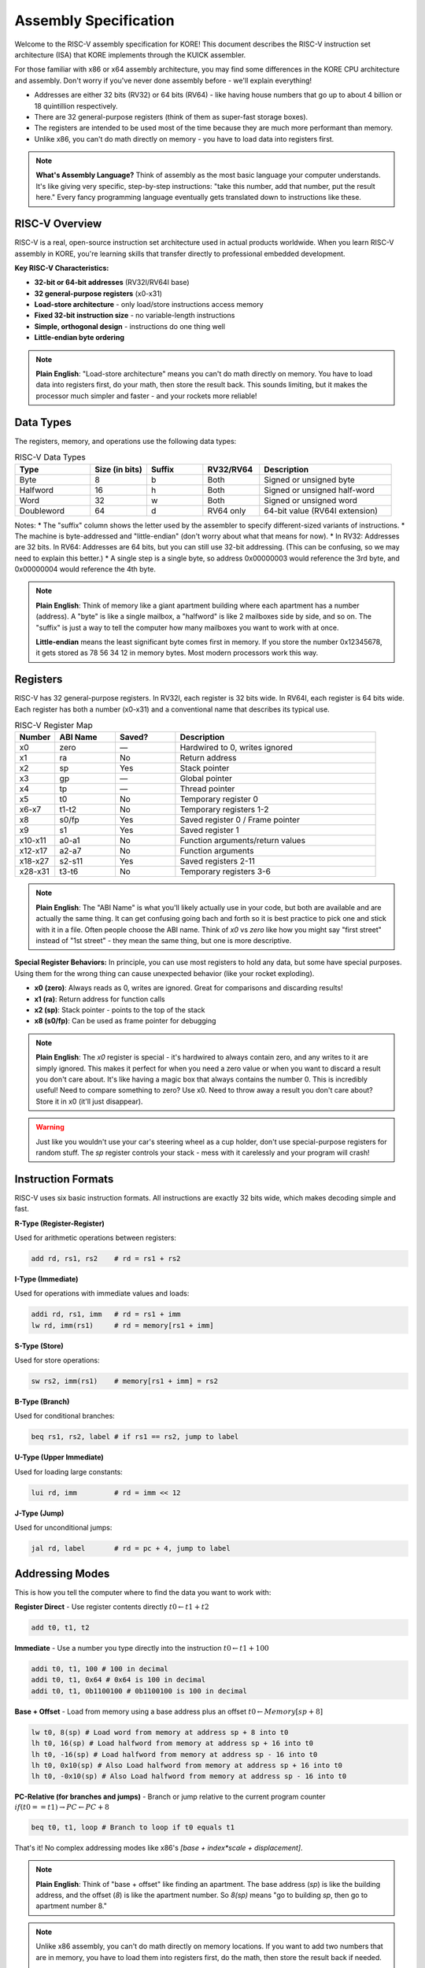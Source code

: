 **********************
Assembly Specification
**********************

Welcome to the RISC-V assembly specification for KORE! This document describes the RISC-V instruction set architecture (ISA) that KORE implements through the KUICK assembler.

For those familiar with x86 or x64 assembly architecture, you may find some differences in the KORE CPU architecture and assembly. Don't worry if you've never done assembly before - we'll explain everything!

* Addresses are either 32 bits (RV32) or 64 bits (RV64) - like having house numbers that go up to about 4 billion or 18 quintillion respectively.
* There are 32 general-purpose registers (think of them as super-fast storage boxes).
* The registers are intended to be used most of the time because they are much more performant than memory.
* Unlike x86, you can't do math directly on memory - you have to load data into registers first.

.. note::
   **What's Assembly Language?** Think of assembly as the most basic language your computer understands. It's like giving very specific, step-by-step instructions: "take this number, add that number, put the result here." Every fancy programming language eventually gets translated down to instructions like these.

RISC-V Overview
===============

RISC-V is a real, open-source instruction set architecture used in actual products worldwide. When you learn RISC-V assembly in KORE, you're learning skills that transfer directly to professional embedded development.

**Key RISC-V Characteristics:**

- **32-bit or 64-bit addresses** (RV32I/RV64I base)
- **32 general-purpose registers** (x0-x31)
- **Load-store architecture** - only load/store instructions access memory
- **Fixed 32-bit instruction size** - no variable-length instructions
- **Simple, orthogonal design** - instructions do one thing well
- **Little-endian byte ordering**

.. note::
   **Plain English**: "Load-store architecture" means you can't do math directly on memory. You have to load data into registers first, do your math, then store the result back. This sounds limiting, but it makes the processor much simpler and faster - and your rockets more reliable!

Data Types
==========

The registers, memory, and operations use the following data types:

.. list-table:: RISC-V Data Types
   :widths: 20 15 15 15 35
   :header-rows: 1

   * - Type
     - Size (in bits)
     - Suffix
     - RV32/RV64
     - Description
   * - Byte
     - 8
     - b
     - Both
     - Signed or unsigned byte
   * - Halfword
     - 16
     - h
     - Both
     - Signed or unsigned half-word
   * - Word
     - 32
     - w
     - Both
     - Signed or unsigned word
   * - Doubleword
     - 64
     - d
     - RV64 only
     - 64-bit value (RV64I extension)

Notes:
* The "suffix" column shows the letter used by the assembler to specify different-sized variants of instructions.
* The machine is byte-addressed and "little-endian" (don't worry about what that means for now).
* In RV32: Addresses are 32 bits. In RV64: Addresses are 64 bits, but you can still use 32-bit addressing. (This can be confusing, so we may need to explain this better.)
* A single step is a single byte, so address 0x00000003 would reference the 3rd byte, and 0x00000004 would reference the 4th byte.

.. note::
   **Plain English**: Think of memory like a giant apartment building where each apartment has a number (address). A "byte" is like a single mailbox, a "halfword" is like 2 mailboxes side by side, and so on. The "suffix" is just a way to tell the computer how many mailboxes you want to work with at once.

   **Little-endian** means the least significant byte comes first in memory. If you store the number 0x12345678, it gets stored as 78 56 34 12 in memory bytes. Most modern processors work this way.

Registers
=========

RISC-V has 32 general-purpose registers. In RV32I, each register is 32 bits wide. In RV64I, each register is 64 bits wide. Each register has both a number (x0-x31) and a conventional name that describes its typical use.

.. list-table:: RISC-V Register Map
   :widths: 10 15 15 50
   :header-rows: 1

   * - Number
     - ABI Name
     - Saved?
     - Description
   * - x0
     - zero
     - —
     - Hardwired to 0, writes ignored
   * - x1
     - ra
     - No
     - Return address
   * - x2
     - sp
     - Yes
     - Stack pointer
   * - x3
     - gp
     - —
     - Global pointer
   * - x4
     - tp
     - —
     - Thread pointer
   * - x5
     - t0
     - No
     - Temporary register 0
   * - x6-x7
     - t1-t2
     - No
     - Temporary registers 1-2
   * - x8
     - s0/fp
     - Yes
     - Saved register 0 / Frame pointer
   * - x9
     - s1
     - Yes
     - Saved register 1
   * - x10-x11
     - a0-a1
     - No
     - Function arguments/return values
   * - x12-x17
     - a2-a7
     - No
     - Function arguments
   * - x18-x27
     - s2-s11
     - Yes
     - Saved registers 2-11
   * - x28-x31
     - t3-t6
     - No
     - Temporary registers 3-6

.. note::
   **Plain English**: The "ABI Name" is what you'll likely actually use in your code, but both are available and are actually the same thing. It can get confusing going bach and forth so it is best practice to pick one and stick with it in a file. Often people choose the ABI name. Think of `x0` vs `zero` like how you might say "first street" instead of "1st street" - they mean the same thing, but one is more descriptive.

**Special Register Behaviors:**
In principle, you can use most registers to hold any data, but some have special purposes. Using them for the wrong thing can cause unexpected behavior (like your rocket exploding).

- **x0 (zero)**: Always reads as 0, writes are ignored. Great for comparisons and discarding results!
- **x1 (ra)**: Return address for function calls
- **x2 (sp)**: Stack pointer - points to the top of the stack
- **x8 (s0/fp)**: Can be used as frame pointer for debugging

.. note::
   **Plain English**: The `x0` register is special - it's hardwired to always contain zero, and any writes to it are simply ignored. This makes it perfect for when you need a zero value or when you want to discard a result you don't care about. It's like having a magic box that always contains the number 0. This is incredibly useful! Need to compare something to zero? Use x0. Need to throw away a result you don't care about? Store it in x0 (it'll just disappear).

.. warning::
   Just like you wouldn't use your car's steering wheel as a cup holder, don't use special-purpose registers for random stuff. The `sp` register controls your stack - mess with it carelessly and your program will crash!

Instruction Formats
==================

RISC-V uses six basic instruction formats. All instructions are exactly 32 bits wide, which makes decoding simple and fast.

**R-Type (Register-Register)**

Used for arithmetic operations between registers:

.. code-block:: text

   add rd, rs1, rs2    # rd = rs1 + rs2

**I-Type (Immediate)**

Used for operations with immediate values and loads:

.. code-block:: text

   addi rd, rs1, imm   # rd = rs1 + imm
   lw rd, imm(rs1)     # rd = memory[rs1 + imm]

**S-Type (Store)**

Used for store operations:

.. code-block:: text

   sw rs2, imm(rs1)    # memory[rs1 + imm] = rs2

**B-Type (Branch)**

Used for conditional branches:

.. code-block:: text

   beq rs1, rs2, label # if rs1 == rs2, jump to label

**U-Type (Upper Immediate)**

Used for loading large constants:

.. code-block:: text

   lui rd, imm         # rd = imm << 12

**J-Type (Jump)**

Used for unconditional jumps:

.. code-block:: text

   jal rd, label       # rd = pc + 4, jump to label

Addressing Modes
================

This is how you tell the computer where to find the data you want to work with:

**Register Direct** - Use register contents directly
:math:`t0 \leftarrow t1 + t2`

.. code-block:: asm

   add t0, t1, t2

**Immediate** - Use a number you type directly into the instruction
:math:`t0 \leftarrow t1 + 100`

.. code-block:: asm

   addi t0, t1, 100 # 100 in decimal
   addi t0, t1, 0x64 # 0x64 is 100 in decimal
   addi t0, t1, 0b1100100 # 0b1100100 is 100 in decimal

**Base + Offset** - Load from memory using a base address plus an offset
:math:`t0 \leftarrow Memory[sp + 8]`

.. code-block:: asm

   lw t0, 8(sp) # Load word from memory at address sp + 8 into t0
   lh t0, 16(sp) # Load halfword from memory at address sp + 16 into t0
   lh t0, -16(sp) # Load halfword from memory at address sp - 16 into t0
   lh t0, 0x10(sp) # Also Load halfword from memory at address sp + 16 into t0
   lh t0, -0x10(sp) # Also Load halfword from memory at address sp - 16 into t0


**PC-Relative (for branches and jumps)** - Branch or jump relative to the current program counter
:math:`if (t0 == t1) \rightarrow PC \leftarrow PC + 8`

.. code-block:: asm

   beq t0, t1, loop # Branch to loop if t0 equals t1

That's it! No complex addressing modes like x86's `[base + index*scale + displacement]`.

.. note::
   **Plain English**: Think of "base + offset" like finding an apartment. The base address (`sp`) is like the building address, and the offset (`8`) is like the apartment number. So `8(sp)` means "go to building `sp`, then go to apartment number 8."

.. note::
   Unlike x86 assembly, you can't do math directly on memory locations. If you want to add two numbers that are in memory, you have to load them into registers first, do the math, then store the result back if needed.

   The simplicity is a feature, not a limitation. Simple addressing modes mean the processor can be faster and more power-efficient. For complex address calculations, you just use regular arithmetic instructions.

Core Instructions
================

Integer Arithmetic
------------------

**Register-Register Operations (R-Type)**

.. list-table:: R-Type Instructions
   :widths: 20 30 50
   :header-rows: 1

   * - Instruction
     - Syntax
     - Description
   * - add
     - `add rd, rs1, rs2`
     - rd = rs1 + rs2
   * - sub
     - `sub rd, rs1, rs2`
     - rd = rs1 - rs2
   * - and
     - `and rd, rs1, rs2`
     - rd = rs1 & rs2 (bitwise AND)
   * - or
     - `or rd, rs1, rs2`
     - rd = rs1 | rs2 (bitwise OR)
   * - xor
     - `xor rd, rs1, rs2`
     - rd = rs1 ^ rs2 (bitwise XOR)
   * - sll
     - `sll rd, rs1, rs2`
     - rd = rs1 << rs2 (shift left logical)
   * - srl
     - `srl rd, rs1, rs2`
     - rd = rs1 >> rs2 (shift right logical)
   * - sra
     - `sra rd, rs1, rs2`
     - rd = rs1 >> rs2 (shift right arithmetic)
   * - slt
     - `slt rd, rs1, rs2`
     - rd = (rs1 < rs2) ? 1 : 0 (signed)
   * - sltu
     - `sltu rd, rs1, rs2`
     - rd = (rs1 < rs2) ? 1 : 0 (unsigned)

**Immediate Operations (I-Type)**

.. list-table:: I-Type Instructions
   :widths: 20 30 50
   :header-rows: 1

   * - Instruction
     - Syntax
     - Description
   * - addi
     - `addi rd, rs1, imm`
     - rd = rs1 + imm
   * - andi
     - `andi rd, rs1, imm`
     - rd = rs1 & imm
   * - ori
     - `ori rd, rs1, imm`
     - rd = rs1 | imm
   * - xori
     - `xori rd, rs1, imm`
     - rd = rs1 ^ imm
   * - slli
     - `slli rd, rs1, imm`
     - rd = rs1 << imm
   * - srli
     - `srli rd, rs1, imm`
     - rd = rs1 >> imm (logical)
   * - srai
     - `srai rd, rs1, imm`
     - rd = rs1 >> imm (arithmetic)
   * - slti
     - `slti rd, rs1, imm`
     - rd = (rs1 < imm) ? 1 : 0 (signed)
   * - sltiu
     - `sltiu rd, rs1, imm`
     - rd = (rs1 < imm) ? 1 : 0 (unsigned)

.. note::
   A very common trick is to zero a register by using `xor t0, t0, t0` - anything XOR'd with itself equals zero!

.. note::
   **Plain English**: "Bitwise" operations work on individual bits. Think of each number as a series of on/off switches. AND means "both switches must be on", OR means "at least one switch must be on", and XOR means "exactly one switch must be on, but not both."

Memory Operations (Data Movement Instructions)
----------------------------------------------

These instructions move data around - from memory to registers, from registers to memory, from registers to memory mapped IO, etc.

**Load Instructions (I-Type)**

.. list-table:: Load Instructions
   :widths: 20 30 50
   :header-rows: 1

   * - Instruction
     - Syntax
     - Description
   * - lb
     - `lb rd, imm(rs1)`
     - Load signed byte
   * - lbu
     - `lbu rd, imm(rs1)`
     - Load unsigned byte
   * - lh
     - `lh rd, imm(rs1)`
     - Load signed halfword
   * - lhu
     - `lhu rd, imm(rs1)`
     - Load unsigned halfword
   * - lw
     - `lw rd, imm(rs1)`
     - Load word
   * - lwu
     - `lwu rd, imm(rs1)`
     - Load unsigned word (RV64I only)
   * - ld
     - `ld rd, imm(rs1)`
     - Load doubleword (RV64I only)

**Store Instructions (S-Type)**

.. list-table:: Store Instructions
   :widths: 20 30 50
   :header-rows: 1

   * - Instruction
     - Syntax
     - Description
   * - sb
     - `sb rs2, imm(rs1)`
     - Store byte
   * - sh
     - `sh rs2, imm(rs1)`
     - Store halfword
   * - sw
     - `sw rs2, imm(rs1)`
     - Store word
   * - sd
     - `sd rs2, imm(rs1)`
     - Store doubleword (RV64I only)

.. note::
   **Plain English**: The syntax `imm(rs1)` means "base + offset" addressing. So `lw t0, 8(sp)` loads a word from memory address `sp + 8`. Think of it like "8 bytes above the stack pointer."

   "Sign-extended" means if you load a small negative number, it stays negative when put in a bigger register. "Zero-extended" means the extra space gets filled with zeros. It's like the difference between "-5" staying "-5" versus becoming "000-5".

.. warning::
   Remember that you can't move data directly from one memory location to another. If you need to copy something from one place in memory to another, you have to load it into a register first, then store it to the new location.

Control Flow
-----------

**Branch Instructions (B-Type)**

.. list-table:: Branch Instructions
   :widths: 20 30 50
   :header-rows: 1

   * - Instruction
     - Syntax
     - Description
   * - beq
     - `beq rs1, rs2, label`
     - Branch if rs1 == rs2
   * - bne
     - `bne rs1, rs2, label`
     - Branch if rs1 != rs2
   * - blt
     - `blt rs1, rs2, label`
     - Branch if rs1 < rs2 (signed)
   * - bltu
     - `bltu rs1, rs2, label`
     - Branch if rs1 < rs2 (unsigned)
   * - bge
     - `bge rs1, rs2, label`
     - Branch if rs1 >= rs2 (signed)
   * - bgeu
     - `bgeu rs1, rs2, label`
     - Branch if rs1 >= rs2 (unsigned)

.. note::
   **Plain English**: The comparison instructions are like asking a yes/no question and getting a 1 for "yes" or 0 for "no". The branch instructions are like saying "if this condition is true, jump to that label."

**Jump Instructions**

These instructions change where your program is running - like jumping to different parts of your code.

.. list-table:: Jump Instructions
   :widths: 20 30 50
   :header-rows: 1

   * - Instruction
     - Syntax
     - Description
   * - jal
     - `jal rd, label`
     - Jump and link (rd = pc + 4)
   * - jalr
     - `jalr rd, rs1, imm`
     - Jump and link register

.. note::
   **Plain English**: `jal` is used for function calls. It saves the return address in `rd` (usually `ra`) and jumps to the label. `jalr` is used for returns and indirect calls.

   **Using x0 to Discard Return Address**
   Here's a clever trick: If you don't need the return address (like for unconditional jumps), you can use `x0` as the destination register. Since `x0` always reads as zero and ignores writes, `jal x0, label` effectively becomes a simple jump without saving anything. This is exactly how the `j label` pseudo-instruction works!

   Examples:
   - `jal ra, function` - Call function, save return address in `ra`
   - `jal x0, loop` - Jump to loop, don't save return address (same as `j loop`)
   - `jalr x0, ra, 0` - Jump to address in `ra`, don't save return address (same as `ret`)

Upper Immediate Instructions
---------------------------

.. list-table:: Upper Immediate Instructions
   :widths: 20 30 50
   :header-rows: 1

   * - Instruction
     - Syntax
     - Description
   * - lui
     - `lui rd, imm`
     - Load upper immediate (rd = imm << 12)
   * - auipc
     - `auipc rd, imm`
     - Add upper immediate to PC

.. note::
   **Plain English**: `lui` is used to load large constants. Since immediate values are limited to 12 bits in most instructions, `lui` loads the upper 20 bits, then you can use `addi` to set the lower 12 bits.

RV64I Extensions
---------------

When running in 64-bit mode, RISC-V adds word-sized operations that operate on 32-bit values within 64-bit registers:

.. list-table:: RV64I Word Operations
   :widths: 20 30 50
   :header-rows: 1

   * - Instruction
     - Syntax
     - Description
   * - addw
     - `addw rd, rs1, rs2`
     - rd = (rs1 + rs2)[31:0] (32-bit add, sign-extend result)
   * - subw
     - `subw rd, rs1, rs2`
     - rd = (rs1 - rs2)[31:0] (32-bit subtract, sign-extend result)
   * - sllw
     - `sllw rd, rs1, rs2`
     - rd = (rs1 << rs2[4:0])[31:0] (32-bit shift left)
   * - srlw
     - `srlw rd, rs1, rs2`
     - rd = (rs1[31:0] >> rs2[4:0]) (32-bit logical right shift)
   * - sraw
     - `sraw rd, rs1, rs2`
     - rd = (rs1[31:0] >> rs2[4:0]) (32-bit arithmetic right shift)
   * - addiw
     - `addiw rd, rs1, imm`
     - rd = (rs1 + imm)[31:0] (32-bit add immediate, sign-extend)
   * - slliw
     - `slliw rd, rs1, imm`
     - rd = (rs1 << imm)[31:0] (32-bit shift left immediate)
   * - srliw
     - `srliw rd, rs1, imm`
     - rd = (rs1[31:0] >> imm) (32-bit logical right shift immediate)
   * - sraiw
     - `sraiw rd, rs1, imm`
     - rd = (rs1[31:0] >> imm) (32-bit arithmetic right shift immediate)

.. note::
   **Plain English**: The "W" suffix stands for "Word" (32-bit). These instructions are only available in RV64I and they operate on the lower 32 bits of 64-bit registers, then sign-extend the result to fill the full 64-bit register. This is useful when you want to do 32-bit math even though you're on a 64-bit processor.

Pseudo-Instructions
==================

RISC-V assembly includes many pseudo-instructions that make code more readable. These are translated by the assembler into real instructions.

.. note::
   **Plain English**: Pseudo-instructions are like shortcuts. Writing `mv t0, t1` is clearer than `addi t0, t1, 0`, even though they do the same thing. The assembler handles the translation for you.

.. note::
   **Plain English**: The `nop` pseudo-instruction is like a do-nothing instruction. It's useful when you need a place to put code without actually doing anything.

.. note::
   It's important to note that these are not a part of the actual opcodes of the RISC-V architecture. They are just part of the assembler. They are something it does to make your life easier.
   when you type `nop` in your code, the assembler will actually treat it as if you typed `addi x0, x0, 0` instead.
   Similarly, `mv t0, t1` is actually `addi t0, t1, 0` and `not rd, rs` is actually `xori rd, rs, -1`.

   But more importantly, because they are just a convenience feature of the assembler, at points in the game we may not give you full access to a complete assembler and thus you may not be able to use these pseudo-instructions in those cases early game.
   We do this for a few reasons:
   - Gameplay advancement reasons, we want you to have a progression curve and not just give you full access to the assembler from the start.
   - To make it easier to understand the actual instructions and opcodes.
   - Give you more appritiation for the aid that the assembler is giving you.

.. list-table:: Common Pseudo-Instructions
   :widths: 25 25 50
   :header-rows: 1

   * - Pseudo-Instruction
     - Real Instruction
     - Description
   * - `nop`
     - `addi x0, x0, 0`
     - No operation
   * - `mv rd, rs`
     - `addi rd, rs, 0`
     - Copy register
   * - `not rd, rs`
     - `xori rd, rs, -1`
     - Bitwise NOT
   * - `neg rd, rs`
     - `sub rd, x0, rs`
     - Negate
   * - `negw rd, rs`
     - `subw rd, x0, rs`
     - Negate word (RV64I only)
   * - `sext.w rd, rs`
     - `addiw rd, rs, 0`
     - Sign-extend word (RV64I only)
   * - `seqz rd, rs`
     - `sltiu rd, rs, 1`
     - Set if equal to zero
   * - `snez rd, rs`
     - `sltu rd, x0, rs`
     - Set if not equal to zero
   * - `sltz rd, rs`
     - `slt rd, rs, x0`
     - Set if less than zero
   * - `sgtz rd, rs`
     - `slt rd, x0, rs`
     - Set if greater than zero
   * - `li rd, imm`
     - Various
     - Load immediate
   * - `la rd, label`
     - Various
     - Load address
   * - `j label`
     - `jal x0, label`
     - Jump
   * - `jr rs`
     - `jalr x0, rs, 0`
     - Jump register
   * - `ret`
     - `jalr x0, ra, 0`
     - Return from function
   * - `call label`
     - Various
     - Call function
   * - `tail label`
     - Various
     - Tail call
   * - `beqz rs, label`
     - `beq rs, x0, label`
     - Branch if equal to zero
   * - `bnez rs, label`
     - `bne rs, x0, label`
     - Branch if not equal to zero
   * - `blez rs, label`
     - `bge x0, rs, label`
     - Branch if less than or equal to zero
   * - `bgez rs, label`
     - `bge rs, x0, label`
     - Branch if greater than or equal to zero
   * - `bltz rs, label`
     - `blt rs, x0, label`
     - Branch if less than zero
   * - `bgtz rs, label`
     - `blt x0, rs, label`
     - Branch if greater than zero

.. note::
   **Plain English**: Pseudo-instructions are like shortcuts. Writing `mv t0, t1` is clearer than `addi t0, t1, 0`, even though they do the same thing. The assembler handles the translation for you.

   **Jump Pseudo-Instructions Explained**: The `j` and `jr` pseudo-instructions are particularly clever examples of how RISC-V uses the `x0` register:

   - `j label` becomes `jal x0, label` - Jump to label, but throw away the return address by "saving" it to `x0` (which ignores writes)
   - `jr rs` becomes `jalr x0, rs, 0` - Jump to the address in register `rs`, but don't save a return address
   - `ret` becomes `jalr x0, ra, 0` - Jump to the address in `ra` (return address), don't save anything

   This shows the elegance of RISC-V design - instead of having separate jump and call instructions, there's just one instruction (`jal`/`jalr`) that can do both depending on which register you use for the return address!

Assembly Directives
==================

Directives are instructions to the assembler itself, not the processor. They control how your program is assembled and linked.

**Section Directives**

.. list-table:: Section Directives
   :widths: 20 80
   :header-rows: 1

   * - Directive
     - Description
   * - `.text`
     - Switch to text section (executable code)
   * - `.data`
     - Switch to data section (initialized data)
   * - `.bss`
     - Switch to BSS section (uninitialized data)
   * - `.rodata`
     - Switch to read-only data section

**Symbol Directives**

.. list-table:: Symbol Directives
   :widths: 20 80
   :header-rows: 1

   * - Directive
     - Description
   * - `.global symbol`
     - Make symbol visible to other files
   * - `.local symbol`
     - Keep symbol local to this file

**Data Directives**

.. list-table:: Data Directives
   :widths: 20 80
   :header-rows: 1

   * - Directive
     - Description
   * - `.byte value`
     - Emit 8-bit value
   * - `.half value`
     - Emit 16-bit value
   * - `.word value`
     - Emit 32-bit value
   * - `.dword value`
     - Emit 64-bit value
   * - `.string "text"`
     - Emit null-terminated string
   * - `.ascii "text"`
     - Emit string without null terminator

**Alignment Directives**

.. list-table:: Alignment Directives
   :widths: 20 80
   :header-rows: 1

   * - Directive
     - Description
   * - `.align n`
     - Align to 2^n byte boundary
   * - `.p2align n`
     - Align to 2^n byte boundary (preferred)

.. note::
   **Plain English**: Think of directives as instructions to the person building your program, not instructions for the computer to run. They're like saying "put this code in the main program section" or "reserve some space for this data."

Example Programs
===============

**Simple Addition**

.. code-block:: asm

   .text
   .global _start
   
   _start:
       addi t0, x0, 5      # t0 = 5
       addi t1, x0, 3      # t1 = 3
       add t2, t0, t1      # t2 = t0 + t1 = 8
       # t2 now contains 8

**Simple Loop (Count to 10)**

.. code-block:: asm

   .text
   .global _start
   
   _start:
       addi t0, x0, 0      # counter = 0
       addi t1, x0, 10     # limit = 10
   
   loop:
       beq t0, t1, done    # if counter == limit, exit loop
       addi t0, t0, 1      # counter = counter + 1
       j loop              # jump back to start of loop
   
   done:
       # t0 now contains 10
       nop

**Function Call Example**

.. code-block:: asm

   .text
   .global _start
   
   _start:
       addi a0, x0, 5      # first argument = 5
       addi a1, x0, 3      # second argument = 3
       jal ra, add_func    # call function, save return address
       # result is now in a0
       j done
   
   add_func:
       add a0, a0, a1      # a0 = a0 + a1
       jr ra               # return to caller
   
   done:
       # a0 now contains 8
       nop

**64-bit Example (RV64I)**

.. code-block:: asm

   .text
   .global _start
   
   _start:
       # Load a large 64-bit constant
       lui t0, %hi(0x123456789ABCDEF0)
       addi t0, t0, %lo(0x123456789ABCDEF0)
       
       # Do 32-bit arithmetic that sign-extends to 64-bit
       addiw t1, x0, -1    # t1 = 0xFFFFFFFFFFFFFFFF (sign-extended)
       
       # Do 64-bit arithmetic
       add t2, t0, t1      # Full 64-bit addition
       
       nop

.. note::
   **Plain English**: This shows the basic calling convention. Arguments go in `a0`, `a1`, etc. The return value goes in `a0`. `jal` saves the return address in `ra`, and `jr ra` returns to the caller.

   The 64-bit example shows how to work with large constants and the difference between 32-bit operations (which sign-extend) and full 64-bit operations.

Calling Convention
=================

RISC-V uses a standard calling convention that all programs follow:

**Function Arguments**
   - `a0-a7` (x10-x17): First 8 arguments
   - Additional arguments passed on stack

**Return Values**
   - `a0-a1` (x10-x11): Return values

**Saved Registers**
   - `s0-s11` (x8-x9, x18-x27): Callee must preserve
   - `ra` (x1): Return address
   - `sp` (x2): Stack pointer

**Temporary Registers**
   - `t0-t6` (x5-x7, x28-x31): Caller must save if needed
   - `a0-a7` (x10-x17): Caller must save if needed

.. note::
   **Plain English**: "Callee must preserve" means if a function uses these registers, it must save and restore them. "Caller must save" means if you need these values after a function call, save them before calling.

This specification covers the core RISC-V instruction set that KORE implements. For more advanced features like floating-point operations, atomic instructions, or custom extensions, see the specific documentation sections.

Remember: RISC-V is designed to be simple and consistent. Once you understand the basic patterns, the rest follows naturally.

That's the basics of RISC-V assembly! Don't worry if it seems like a lot - you'll pick it up as you use it. The most important thing to remember is that assembly is just a way of giving very specific, step-by-step instructions to the computer. Start with simple programs and work your way up to more complex ones.

.. note::
   **Remember**: Every high-level programming language eventually gets translated down to instructions like these. When you write `x = y + z` in a language like C, the compiler turns it into something like `add t0, t1, t2`. Assembly just lets you see and control exactly what the computer is doing!